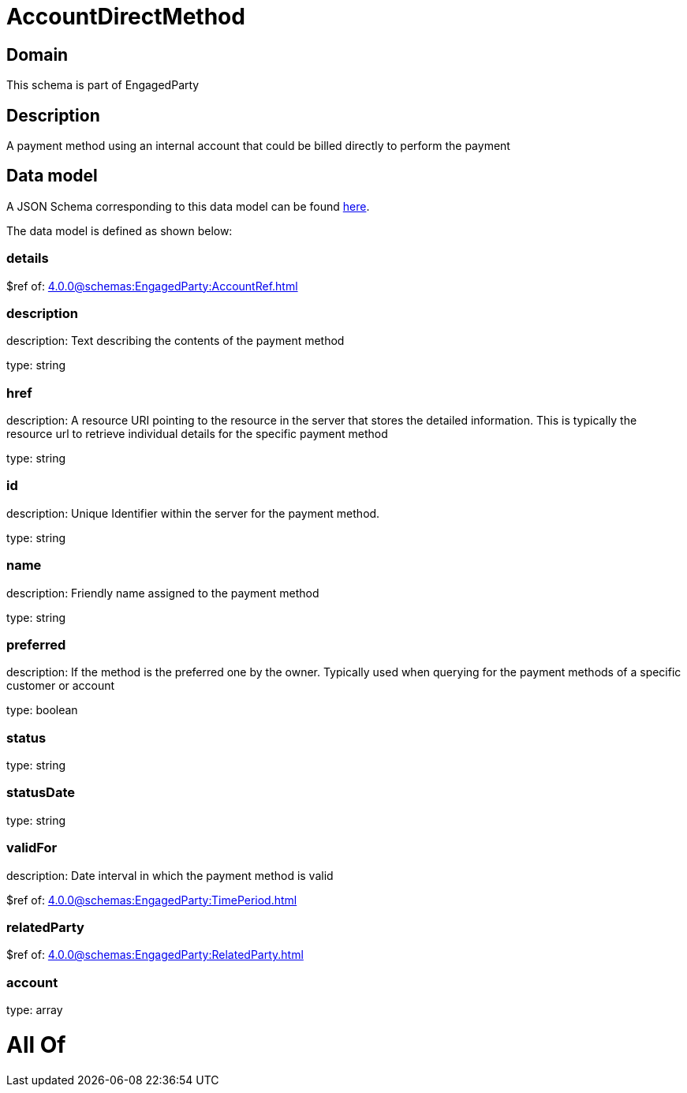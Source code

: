 = AccountDirectMethod

[#domain]
== Domain

This schema is part of EngagedParty

[#description]
== Description

A payment method using an internal account that could be billed directly to perform the payment


[#data_model]
== Data model

A JSON Schema corresponding to this data model can be found https://tmforum.org[here].

The data model is defined as shown below:


=== details
$ref of: xref:4.0.0@schemas:EngagedParty:AccountRef.adoc[]


=== description
description: Text describing the contents of the payment method

type: string


=== href
description: A resource URI pointing to the resource in the server that stores the detailed information. This is typically the resource url to retrieve individual details for the specific payment method

type: string


=== id
description: Unique Identifier within the server for the payment method.

type: string


=== name
description: Friendly name assigned to the payment method

type: string


=== preferred
description: If the method is the preferred one by the owner. Typically used when querying for the payment methods of a specific customer or account

type: boolean


=== status
type: string


=== statusDate
type: string


=== validFor
description: Date interval in which the payment method is valid

$ref of: xref:4.0.0@schemas:EngagedParty:TimePeriod.adoc[]


=== relatedParty
$ref of: xref:4.0.0@schemas:EngagedParty:RelatedParty.adoc[]


=== account
type: array


= All Of 
